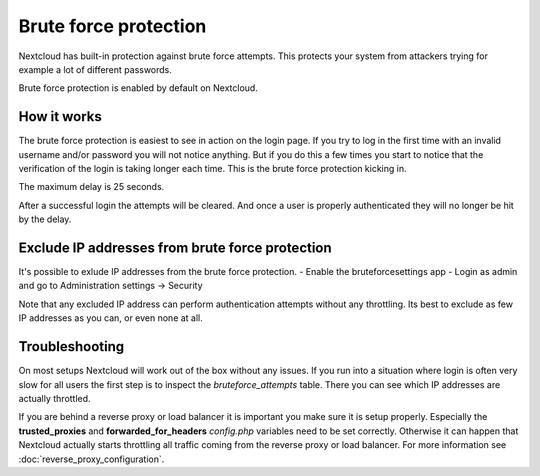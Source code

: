 ======================
Brute force protection
======================

Nextcloud has built-in protection against brute force attempts. This protects
your system from attackers trying for example a lot of different passwords.

Brute force protection is enabled by default on Nextcloud.


How it works
------------

The brute force protection is easiest to see in action on the login page.
If you try to log in the first time with an invalid username and/or password you
will not notice anything. But if you do this a few times you start to notice
that the verification of the login is taking longer each time. This is the
brute force protection kicking in.

The maximum delay is 25 seconds.

After a successful login the attempts will be cleared. And once a user is
properly authenticated they will no longer be hit by the delay.

Exclude IP addresses from brute force protection
------------------------

It's possible to exlude IP addresses from the brute force protection.
- Enable the bruteforcesettings app
- Login as admin and go to Administration settings -> Security

Note that any excluded IP address can perform authentication attempts without any throttling.  Its best to exclude as few IP addresses as you can, or even none at all. 

Troubleshooting
---------------

On most setups Nextcloud will work out of the box without any issues. If you
run into a situation where login is often very slow for all users the first
step is to inspect the `bruteforce_attempts` table. There you can see
which IP addresses are actually throttled.

If you are behind a reverse proxy or load balancer it is important you make sure it is
setup properly. Especially the **trusted_proxies** and **forwarded_for_headers**
`config.php` variables need to be set correctly. Otherwise it can happen
that Nextcloud actually starts throttling all traffic coming from the reverse
proxy or load balancer. For more information see :doc:`reverse_proxy_configuration`.


